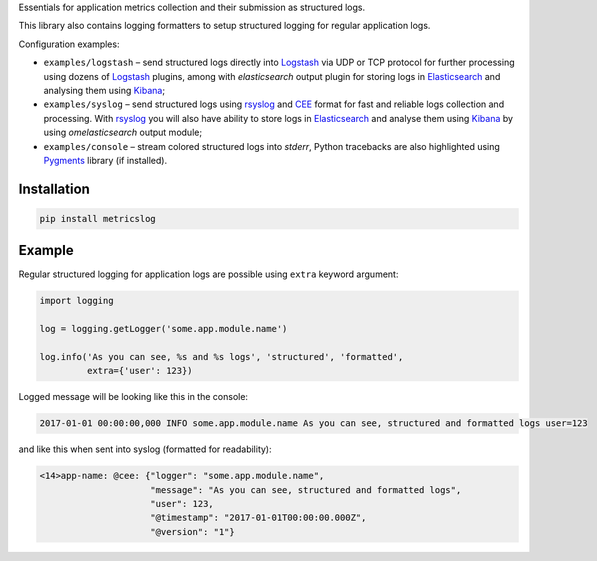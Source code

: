 Essentials for application metrics collection and their submission as structured
logs.

This library also contains logging formatters to setup structured logging for
regular application logs.

Configuration examples:

- ``examples/logstash`` – send structured logs directly into `Logstash`_ via UDP
  or TCP protocol for further processing using dozens of `Logstash`_ plugins,
  among with *elasticsearch* output plugin for storing logs in `Elasticsearch`_
  and analysing them using `Kibana`_;
- ``examples/syslog`` – send structured logs using `rsyslog`_ and `CEE`_ format
  for fast and reliable logs collection and processing. With `rsyslog`_ you will
  also have ability to store logs in `Elasticsearch`_ and analyse them using
  `Kibana`_ by using *omelasticsearch* output module;
- ``examples/console`` – stream colored structured logs into *stderr*, Python
  tracebacks are also highlighted using `Pygments`_ library (if installed).

Installation
~~~~~~~~~~~~

.. code-block:: shell

    pip install metricslog

Example
~~~~~~~

Regular structured logging for application logs are possible using ``extra``
keyword argument:

.. code-block:: python

    import logging

    log = logging.getLogger('some.app.module.name')

    log.info('As you can see, %s and %s logs', 'structured', 'formatted',
             extra={'user': 123})

Logged message will be looking like this in the console:

.. code-block:: shell

    2017-01-01 00:00:00,000 INFO some.app.module.name As you can see, structured and formatted logs user=123

and like this when sent into syslog (formatted for readability):

.. code-block:: javascript

    <14>app-name: @cee: {"logger": "some.app.module.name",
                         "message": "As you can see, structured and formatted logs",
                         "user": 123,
                         "@timestamp": "2017-01-01T00:00:00.000Z",
                         "@version": "1"}

.. _Logstash: https://www.elastic.co/products/logstash
.. _Elasticsearch: https://www.elastic.co/products/elasticsearch
.. _Kibana: https://www.elastic.co/products/kibana
.. _CEE: http://cee.mitre.org
.. _rsyslog: http://www.rsyslog.com
.. _Pygments: http://pygments.org

